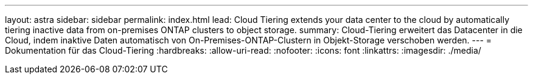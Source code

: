 ---
layout: astra 
sidebar: sidebar 
permalink: index.html 
lead: Cloud Tiering extends your data center to the cloud by automatically tiering inactive data from on-premises ONTAP clusters to object storage. 
summary: Cloud-Tiering erweitert das Datacenter in die Cloud, indem inaktive Daten automatisch von On-Premises-ONTAP-Clustern in Objekt-Storage verschoben werden. 
---
= Dokumentation für das Cloud-Tiering
:hardbreaks:
:allow-uri-read: 
:nofooter: 
:icons: font
:linkattrs: 
:imagesdir: ./media/


